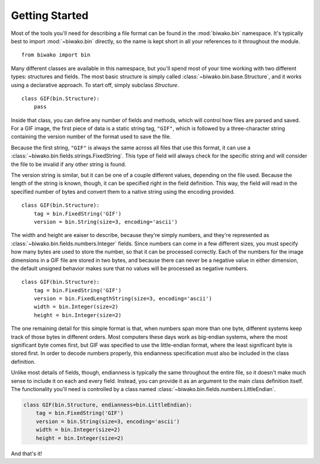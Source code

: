 Getting Started
===============

Most of the tools you'll need for describing a file format can be found in the
:mod:`biwako.bin` namespace. It's typically best to import :mod:`~biwako.bin`
directly, so the name is kept short in all your references to it throughout
the module.

::

  from biwako import bin

Many different classes are available in this namespace, but you'll spend most
of your time working with two different types: structures and fields. The most
basic structure is simply called :class:`~biwako.bin.base.Structure`, and it
works using a declarative approach. To start off, simply subclass `Structure`.

::

  class GIF(bin.Structure):
      pass

Inside that class, you can define any number of fields and methods, which will
control how files are parsed and saved. For a GIF image, the first piece of
data is a static string tag, ``"GIF"``, which is followed by a three-character
string containing the version number of the format used to save the file.

Because the first string, ``"GIF"`` is always the same across all files that
use this format, it can use a :class:`~biwako.bin.fields.strings.FixedString`.
This type of field will always check for the specific string and will consider
the file to be invalid if any other string is found.

The version string is similar, but it can be one of a couple different values,
depending on the file used. Because the length of the string is known, though,
it can be specified right in the field definition. This way, the field will
read in the specified number of bytes and convert them to a native string
using the encoding provided.

::

  class GIF(bin.Structure):
      tag = bin.FixedString('GIF')
      version = bin.String(size=3, encoding='ascii')

The width and height are eaiser to describe, because they're simply numbers,
and they're represented as :class:`~biwako.bin.fields.numbers.Integer` fields.
Since numbers can come in a few different sizes, you must specify how many
bytes are used to store the number, so that it can be processed correctly.
Each of the numbers for the image dimensions in a GIF file are stored in two
bytes, and because there can never be a negative value in either dimension,
the default unsigned behavior makes sure that no values will be processed as
negative numbers.

::

  class GIF(bin.Structure):
      tag = bin.FixedString('GIF')
      version = bin.FixedLengthString(size=3, encoding='ascii')
      width = bin.Integer(size=2)
      height = bin.Integer(size=2)

The one remaining detail for this simple format is that, when numbers span more
than one byte, different systems keep track of those bytes in different orders.
Most computers these days work as big-endian systems, where the most significant
byte comes first, but GIF was specified to use the little-endian format, where
the least significant byte is stored first. In order to decode numbers properly,
this endianness specification must also be included in the class definition.

Unlike most details of fields, though, endianness is typically the same
throughout the entire file, so it doesn't make much sense to include it on each
and every field. Instead, you can provide it as an argument to the main class
definition itself. The functionality you'll need is controlled by a class named
:class:`~biwako.bin.fields.numbers.LittleEndian`.

.. code-block:: python3

  class GIF(bin.Structure, endianness=bin.LittleEndian):
      tag = bin.FixedString('GIF')
      version = bin.String(size=3, encoding='ascii')
      width = bin.Integer(size=2)
      height = bin.Integer(size=2)

And that's it!
